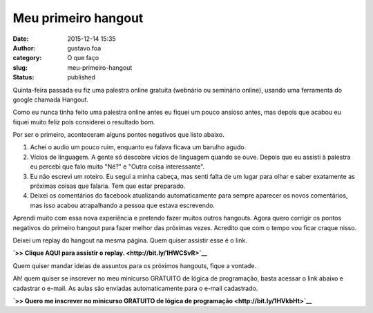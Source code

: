 Meu primeiro hangout
####################
:date: 2015-12-14 15:35
:author: gustavo.foa
:category: O que faço
:slug: meu-primeiro-hangout
:status: published

Quinta-feira passada eu fiz uma palestra online gratuita (webnário ou
seminário online), usando uma ferramenta do google chamada Hangout.

Como eu nunca tinha feito uma palestra online antes eu fiquei um pouco
ansioso antes, mas depois que acabou eu fiquei muito feliz pois
considerei o resultado bom.

Por ser o primeiro, aconteceram alguns pontos negativos que listo
abaixo.

#. Achei o audio um pouco ruim, enquanto eu falava ficava um barulho
   agudo.
#. Vícios de linguagem. A gente só descobre vícios de linguagem quando
   se ouve. Depois que eu assisti à palestra eu percebi que falo muito
   "Né?" e "Outra coisa interessante".
#. Eu não escrevi um roteiro. Eu segui a minha cabeça, mas senti falta
   de um lugar para olhar e saber exatamente as próximas coisas que
   falaria. Tem que estar preparado.
#. Deixei os comentários do facebook atualizando automaticamente para
   sempre aparecer os novos comentários, mas isso acabou atrapalhando a
   pessoa que estava escrevendo.

Aprendi muito com essa nova experiência e pretendo fazer muitos outros
hangouts. Agora quero corrigir os pontos negativos do primeiro hangout
para fazer melhor das próximas vezes. Acredito que com o tempo vou ficar
craque nisso.

Deixei um replay do hangout na mesma página. Quem quiser assistir esse é
o link.

**`>> Clique AQUI para assistir o replay. <http://bit.ly/1HWCSvR>`__**

Quem quiser mandar ideias de assuntos para os próximos hangouts, fique a
vontade.

Ah! quem quiser se inscrever no meu minicurso GRATUITO de lógica de
programação, basta acessar o link abaixo e cadastrar o e-mail. As aulas
são enviadas automaticamente para o e-mail cadastrado.

**`>> Quero me inscrever no minicurso GRATUITO de lógica de
programação <http://bit.ly/1HVkbHt>`__**

